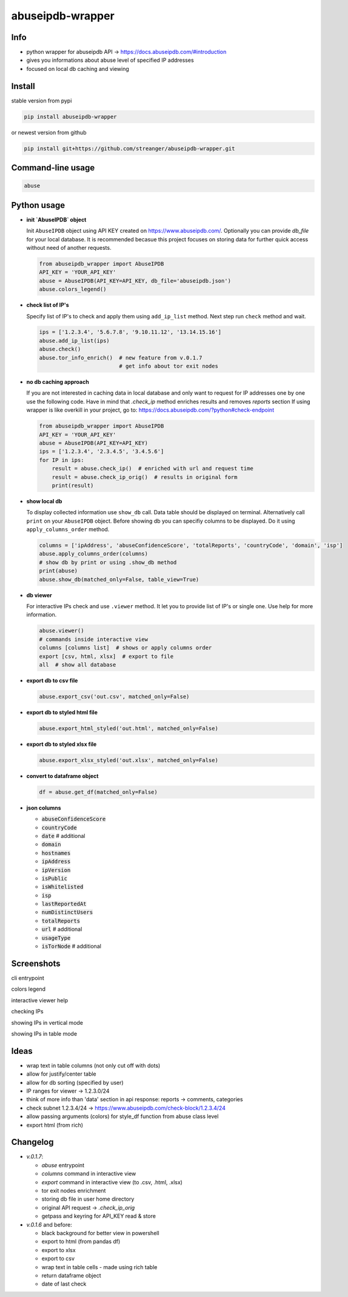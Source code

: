 *********************
abuseipdb-wrapper
*********************

Info
###########################

- python wrapper for abuseipdb API -> https://docs.abuseipdb.com/#introduction

- gives you informations about abuse level of specified IP addresses

- focused on local db caching and viewing

Install
###########################

stable version from pypi

.. code-block:: bash

    pip install abuseipdb-wrapper

or newest version from github

.. code-block:: bash

    pip install git+https://github.com/streanger/abuseipdb-wrapper.git
	
Command-line usage
###########################

.. code-block:: bash

    abuse

Python usage
###########################

- **init `AbuseIPDB` object**
 
  Init ``AbuseIPDB`` object using API KEY created on https://www.abuseipdb.com/. Optionally you can provide `db_file` for your local database. It is recommended becasue this project focuses on storing data for further quick access without need of another requests.
	
  .. code-block:: python

    from abuseipdb_wrapper import AbuseIPDB
    API_KEY = 'YOUR_API_KEY'
    abuse = AbuseIPDB(API_KEY=API_KEY, db_file='abuseipdb.json')
    abuse.colors_legend()
	
- **check list of IP's**
    
  Specify list of IP's to check and apply them using ``add_ip_list`` method. Next step run ``check`` method and wait.
    
  .. code-block:: python

    ips = ['1.2.3.4', '5.6.7.8', '9.10.11.12', '13.14.15.16']
    abuse.add_ip_list(ips)
    abuse.check()
    abuse.tor_info_enrich()  # new feature from v.0.1.7
                             # get info about tor exit nodes

- **no db caching approach**

  If you are not interested in caching data in local database and only want to request for IP addresses one by one use the following code.
  Have in mind that `.check_ip` method enriches results and removes `reports` section
  If using wrapper is like overkill in your project, go to: https://docs.abuseipdb.com/?python#check-endpoint

  .. code-block:: python

    from abuseipdb_wrapper import AbuseIPDB
    API_KEY = 'YOUR_API_KEY'
    abuse = AbuseIPDB(API_KEY=API_KEY)
    ips = ['1.2.3.4', '2.3.4.5', '3.4.5.6']
    for IP in ips:
        result = abuse.check_ip()  # enriched with url and request time
        result = abuse.check_ip_orig()  # results in original form
        print(result)

- **show local db**
    
  To display collected information use ``show_db`` call. Data table should be displayed on terminal. Alternatively call ``print`` on your ``AbuseIPDB`` object. Before showing db you can specifiy columns to be displayed. Do it using ``apply_columns_order`` method.
	
  .. code-block:: python

    columns = ['ipAddress', 'abuseConfidenceScore', 'totalReports', 'countryCode', 'domain', 'isp']
    abuse.apply_columns_order(columns)
    # show db by print or using .show_db method
    print(abuse)
    abuse.show_db(matched_only=False, table_view=True)

- **db viewer**
    
  For interactive IPs check and use ``.viewer`` method. It let you to provide list of IP's or single one. Use help for more information.
  
  .. code-block:: python

    abuse.viewer()
    # commands inside interactive view
    columns [columns list]  # shows or apply columns order
    export [csv, html, xlsx]  # export to file
    all  # show all database

- **export db to csv file**
 
  .. code-block:: python
    
    abuse.export_csv('out.csv', matched_only=False)
	
- **export db to styled html file**
 
  .. code-block:: python
    
    abuse.export_html_styled('out.html', matched_only=False)
 
- **export db to styled xlsx file**
 
  .. code-block:: python
    
    abuse.export_xlsx_styled('out.xlsx', matched_only=False)
 
- **convert to dataframe object**
 
  .. code-block:: python
    
    df = abuse.get_df(matched_only=False)

- **json columns**

  - :code:`abuseConfidenceScore`
  - :code:`countryCode`
  - :code:`date`  # additional
  - :code:`domain`
  - :code:`hostnames`
  - :code:`ipAddress`
  - :code:`ipVersion`
  - :code:`isPublic`
  - :code:`isWhitelisted`
  - :code:`isp`
  - :code:`lastReportedAt`
  - :code:`numDistinctUsers`
  - :code:`totalReports`
  - :code:`url`  # additional
  - :code:`usageType`
  - :code:`isTorNode`  # additional

Screenshots
###########################

cli entrypoint

.. image:: https://raw.githubusercontent.com/streanger/abuseipdb-wrapper/main/screenshots/entrypoint.png

colors legend

.. image:: https://raw.githubusercontent.com/streanger/abuseipdb-wrapper/main/screenshots/abuse-legend.png

interactive viewer help

.. image:: https://raw.githubusercontent.com/streanger/abuseipdb-wrapper/main/screenshots/abuse-help-view.png

checking IPs 

.. image:: https://raw.githubusercontent.com/streanger/abuseipdb-wrapper/main/screenshots/abuse-live-check.png

showing IPs in vertical mode

.. image:: https://raw.githubusercontent.com/streanger/abuseipdb-wrapper/main/screenshots/abuse-vertical-view.png

showing IPs in table mode

.. image:: https://raw.githubusercontent.com/streanger/abuseipdb-wrapper/main/screenshots/abuse-table-view.png

Ideas
###########################

- wrap text in table columns (not only cut off with dots)

- allow for justify/center table

- allow for db sorting (specified by user)

- IP ranges for viewer -> 1.2.3.0/24

- think of more info than 'data' section in api response: reports -> comments, categories

- check subnet 1.2.3.4/24 -> https://www.abuseipdb.com/check-block/1.2.3.4/24

- allow passing arguments (colors) for style_df function from abuse class level

- export html (from rich)

Changelog
###########################

- `v.0.1.7`:

  - `abuse` entrypoint
  - `columns` command in interactive view
  - `export` command in interactive view (to .csv, .html, .xlsx)
  - tor exit nodes enrichment
  - storing db file in user home directory
  - original API request -> `.check_ip_orig`
  - getpass and keyring for API_KEY read & store

- `v.0.1.6` and before:

  - black background for better view in powershell
  - export to html (from pandas df)
  - export to xlsx
  - export to csv
  - wrap text in table cells - made using rich table
  - return dataframe object
  - date of last check

